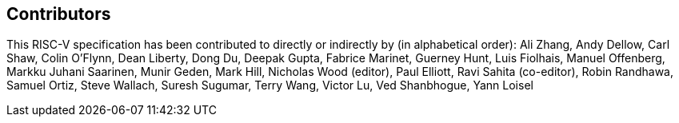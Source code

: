 == Contributors

This RISC-V specification has been contributed to directly or indirectly by (in
alphabetical order): Ali Zhang, Andy Dellow, Carl Shaw, Colin O'Flynn, Dean
Liberty, Dong Du, Deepak Gupta, Fabrice Marinet, Guerney Hunt, Luis Fiolhais,
Manuel Offenberg, Markku Juhani Saarinen, Munir Geden, Mark Hill, Nicholas Wood
(editor), Paul Elliott, Ravi Sahita (co-editor), Robin Randhawa, Samuel Ortiz,
Steve Wallach, Suresh Sugumar, Terry Wang, Victor Lu, Ved Shanbhogue, Yann Loisel
